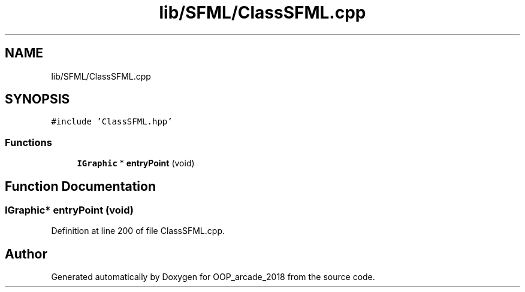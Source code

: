 .TH "lib/SFML/ClassSFML.cpp" 3 "Sun Mar 31 2019" "Version 1.0" "OOP_arcade_2018" \" -*- nroff -*-
.ad l
.nh
.SH NAME
lib/SFML/ClassSFML.cpp
.SH SYNOPSIS
.br
.PP
\fC#include 'ClassSFML\&.hpp'\fP
.br

.SS "Functions"

.in +1c
.ti -1c
.RI "\fBIGraphic\fP * \fBentryPoint\fP (void)"
.br
.in -1c
.SH "Function Documentation"
.PP 
.SS "\fBIGraphic\fP* entryPoint (void)"

.PP
Definition at line 200 of file ClassSFML\&.cpp\&.
.SH "Author"
.PP 
Generated automatically by Doxygen for OOP_arcade_2018 from the source code\&.
